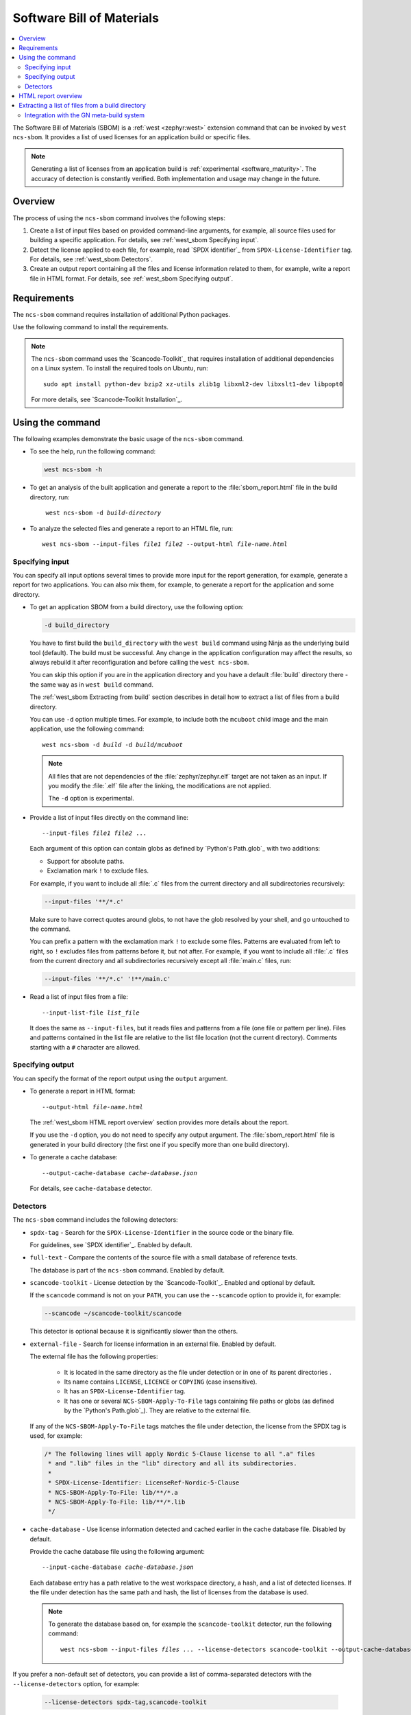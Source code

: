 .. _west_sbom:

Software Bill of Materials
##########################

.. contents::
   :local:
   :depth: 2

The Software Bill of Materials (SBOM) is a :ref:`west <zephyr:west>` extension command that can be invoked by ``west ncs-sbom``.
It provides a list of used licenses for an application build or specific files.

.. note::
    Generating a list of licenses from an application build is :ref:`experimental <software_maturity>`.
    The accuracy of detection is constantly verified.
    Both implementation and usage may change in the future.

Overview
********

The process of using the ``ncs-sbom`` command involves the following steps:

#. Create a list of input files based on provided command-line arguments,
   for example, all source files used for building a specific application.
   For details, see :ref:`west_sbom Specifying input`.

#. Detect the license applied to each file,
   for example, read `SPDX identifier`_ from ``SPDX-License-Identifier`` tag.
   For details, see :ref:`west_sbom Detectors`.

#. Create an output report containing all the files and license information related to them,
   for example, write a report file in HTML format.
   For details, see :ref:`west_sbom Specifying output`.

Requirements
************

The ``ncs-sbom`` command requires installation of additional Python packages.

Use the following command to install the requirements.

.. tabs::

   .. group-tab:: Windows

      Enter the following command in a command-line window in the :file:`ncs` folder:

        .. parsed-literal::
           :class: highlight

           pip3 install -r nrf/scripts/requirements-west-ncs-sbom.txt

   .. group-tab:: Linux

      Enter the following command in a terminal window in the :file:`ncs` folder:

        .. parsed-literal::
           :class: highlight

           pip3 install --user -r nrf/scripts/requirements-west-ncs-sbom.txt

   .. group-tab:: macOS

      Enter the following command in a terminal window in the :file:`ncs` folder:

        .. parsed-literal::
           :class: highlight

           pip3 install -r nrf/scripts/requirements-west-ncs-sbom.txt

.. note::
   The ``ncs-sbom`` command uses the `Scancode-Toolkit`_ that requires installation of additional dependencies on a Linux system.
   To install the required tools on Ubuntu, run::

      sudo apt install python-dev bzip2 xz-utils zlib1g libxml2-dev libxslt1-dev libpopt0

   For more details, see `Scancode-Toolkit Installation`_.

Using the command
*****************

The following examples demonstrate the basic usage of the ``ncs-sbom`` command.

* To see the help, run the following command:

  .. code-block:: bash

     west ncs-sbom -h

* To get an analysis of the built application and generate a report to the :file:`sbom_report.html` file in the build directory, run:

  .. parsed-literal::
     :class: highlight

      west ncs-sbom -d *build-directory*

* To analyze the selected files and generate a report to an HTML file, run:

  .. parsed-literal::
     :class: highlight

     west ncs-sbom --input-files *file1* *file2* --output-html *file-name.html*

.. _west_sbom Specifying input:

Specifying input
================

You can specify all input options several times to provide more input for the report generation, for example, generate a report for two applications.
You can also mix them, for example, to generate a report for the application and some directory.

* To get an application SBOM from a build directory, use the following option:

  .. code-block:: bash

     -d build_directory

  You have to first build the ``build_directory`` with the ``west build`` command using Ninja as the underlying build tool (default).
  The build must be successful.
  Any change in the application configuration may affect the results, so always rebuild it after reconfiguration and before calling the ``west ncs-sbom``.

  You can skip this option if you are in the application directory and you have a default :file:`build` directory there - the same way as in ``west build`` command.

  The :ref:`west_sbom Extracting from build` section describes in detail how to extract a list of files from a build directory.

  You can use ``-d`` option multiple times.
  For example, to include both the ``mcuboot`` child image and the main application, use the following command:

  .. parsed-literal::
     :class: highlight

     west ncs-sbom -d *build* -d *build/mcuboot*

  .. note::
      All files that are not dependencies of the :file:`zephyr/zephyr.elf` target are not taken as an input.
      If you modify the :file:`.elf` file after the linking, the modifications are not applied.

      The ``-d`` option is experimental.

* Provide a list of input files directly on the command line:

  .. parsed-literal::
     :class: highlight

     --input-files *file1* *file2* ...

  Each argument of this option can contain globs as defined by `Python's Path.glob`_ with two additions:

  * Support for absolute paths.
  * Exclamation mark ``!`` to exclude files.

  For example, if you want to include all :file:`.c` files from the current directory and all subdirectories recursively:

  .. code-block:: bash

     --input-files '**/*.c'

  Make sure to have correct quotes around globs, to not have the glob resolved by your shell, and go untouched to the command.

  You can prefix a pattern with the exclamation mark ``!`` to exclude some files.
  Patterns are evaluated from left to right, so ``!`` excludes files from patterns before it, but not after.
  For example, if you want to include all :file:`.c` files from the current directory and all subdirectories recursively except all :file:`main.c` files, run:

  .. code-block:: bash

     --input-files '**/*.c' '!**/main.c'

* Read a list of input files from a file:

  .. parsed-literal::
     :class: highlight

     --input-list-file *list_file*

  It does the same as ``--input-files``, but it reads files and patterns from a file (one file or pattern per line).
  Files and patterns contained in the list file are relative to the list file location (not the current directory).
  Comments starting with a ``#`` character are allowed.


.. _west_sbom Specifying output:

Specifying output
=================

You can specify the format of the report output using the ``output`` argument.

* To generate a report in HTML format:

  .. parsed-literal::
     :class: highlight

     --output-html *file-name.html*

  The :ref:`west_sbom HTML report overview` section provides more details about the report.

  If you use the ``-d`` option, you do not need to specify any output argument.
  The :file:`sbom_report.html` file is generated in your build directory
  (the first one if you specify more than one build directory).

* To generate a cache database:

  .. parsed-literal::
     :class: highlight

     --output-cache-database *cache-database.json*

  For details, see ``cache-database`` detector.

.. _west_sbom Detectors:

Detectors
=========

The ``ncs-sbom`` command includes the following detectors:

* ``spdx-tag`` - Search for the ``SPDX-License-Identifier`` in the source code or the binary file.

  For guidelines, see `SPDX identifier`_. Enabled by default.

* ``full-text`` - Compare the contents of the source file with a small database of reference texts.

  The database is part of the ``ncs-sbom`` command. Enabled by default.

* ``scancode-toolkit`` - License detection by the `Scancode-Toolkit`_. Enabled and optional by default.

  If the ``scancode`` command is not on your ``PATH``, you can use the ``--scancode`` option to provide it, for example:

  .. code-block:: bash

     --scancode ~/scancode-toolkit/scancode

  This detector is optional because it is significantly slower than the others.

* ``external-file`` - Search for license information in an external file. Enabled by default.

  The external file has the following properties:

    * It is located in the same directory as the file under detection or in one of its parent directories .
    * Its name contains ``LICENSE``, ``LICENCE`` or ``COPYING`` (case insensitive).
    * It has an ``SPDX-License-Identifier`` tag.
    * It has one or several ``NCS-SBOM-Apply-To-File`` tags containing file paths or globs (as defined by the `Python's Path.glob`_).
      They are relative to the external file.

  If any of the ``NCS-SBOM-Apply-To-File`` tags matches the file under detection, the license from the SPDX tag is used, for example:

  .. code-block:: text

     /* The following lines will apply Nordic 5-Clause license to all ".a" files
      * and ".lib" files in the "lib" directory and all its subdirectories.
      *
      * SPDX-License-Identifier: LicenseRef-Nordic-5-Clause
      * NCS-SBOM-Apply-To-File: lib/**/*.a
      * NCS-SBOM-Apply-To-File: lib/**/*.lib
      */

* ``cache-database`` - Use license information detected and cached earlier in the cache database file.
  Disabled by default.

  Provide the cache database file using the following argument:

  .. parsed-literal::
     :class: highlight

     --input-cache-database *cache-database.json*

  Each database entry has a path relative to the west workspace directory, a hash, and a list of detected licenses.
  If the file under detection has the same path and hash, the list of licenses from the database is used.

  .. note::
     To generate the database based on, for example the ``scancode-toolkit`` detector, run the following command:

     .. parsed-literal::
        :class: highlight

        west ncs-sbom --input-files *files ...* --license-detectors scancode-toolkit --output-cache-database *cache-database.json*

If you prefer a non-default set of detectors, you can provide a list of comma-separated detectors with the ``--license-detectors`` option, for example:

  .. code-block:: bash

     --license-detectors spdx-tag,scancode-toolkit

Some of the detectors are optional, which means that they are not executed for a file that
already has licenses detected by some other previously executed detector.
Detectors are executed from left to right using a list provided by the ``--license-detectors``.

  .. code-block:: bash

     --optional-license-detectors scancode-toolkit

Some detectors may run in parallel on all available CPU cores, which speeds up the detection time.
Use the ``-n`` option to limit the number of parallel threads or processes.

.. _west_sbom HTML report overview:

HTML report overview
********************

The HTML report has following structure:

* Summary of the report, containing the following:

   * Notes at the beginning.

     General information on the report.
   * List of inputs.

     The file sources.
   * List of licenses.

     All licenses detected in the input files.
   * List of added license texts.

     If a license is not in the `SPDX License List`_ and it is in the internal database,
     the license text is added to the report.

  You can click links in the summary to get more details about specific items.

* List of files without any license information or with license information that cannot be detected automatically.

  You have to investigate them manually to get the license information.

* Details about each detected license:

   * License identifier.
   * Information if it is a standard SPDX license.
   * License name if available.
   * Link to license text or more details if available.
   * All files from the input covered by this license.

* License texts added to this report.

.. _west_sbom Extracting from build:

Extracting a list of files from a build directory
*************************************************

The ``ncs-sbom`` extracts a list of files from a build directory.
It queries ninja for the targets and dependencies.

The entry point is the :file:`zephyr/zephyr.elf` target file.
The script asks ninja for all input targets of the :file:`zephyr/zephyr.elf` target.
It also asks for all input targets of the previously extracted input targets,
until it reaches all leaves in the dependency tree.
The result is a list of all the leaves.

To change the target or specify multiple targets, you can add them after the build directory in the ``-d`` option, for example:

.. parsed-literal::
   :class: highlight

   -d build_directory *target1.elf* *target2.elf*

There are two additional methods for improving the correctness of the above algorithm:

* Each library is examined using the GNU ar tool.

  If the list of files returned by the GNU ar tool is covered by the list returned from the ninja, the list is assumed to be valid.
  Otherwise, the library is assumed to be a leaf, so it is shown in the report and its inputs are not analyzed further.

* The ``ncs-sbom`` parses the :file:`.map` file created during the :file:`zephyr/zephyr.elf` linking.

  It provides a list of all object files and libraries linked to the :file:`zephyr/zephyr.elf` file.
  The script ends with a fatal error if any file in the :file:`.map` file is not visible by ninja.

  Exceptions are the runtime and standard libraries.
  You can specify the list of exceptions with the ``--allowed-in-map-file-only`` option.
  By default, it contains a few common names for the runtime and standard libraries.

  If the :file:`.map` file and the associated :file:`.elf` file have different names,
  you can provide the :file:`.map` file after the ``:`` sign following the target,
  for example:

  .. parsed-literal::
     :class: highlight

     -d build_directory *target.elf*:*file.map*

Integration with the GN meta-build system
=========================================

The ``ncs-sbom`` script reads a list of all commands needed to build provided targets.
If there is a ``gn gen`` command, the script enters the command's build directory and tries to extract files from it using the same method as described earlier.
The results are integrated with the main build directory results.
